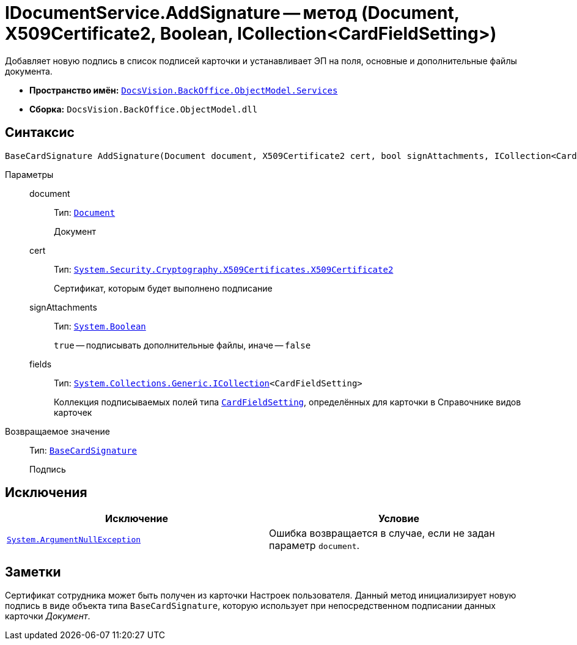 = IDocumentService.AddSignature -- метод (Document, X509Certificate2, Boolean, ICollection<CardFieldSetting>)

Добавляет новую подпись в список подписей карточки и устанавливает ЭП на поля, основные и дополнительные файлы документа.

* *Пространство имён:* `xref:BackOffice-ObjectModel-Services-Entities:Services_NS.adoc[DocsVision.BackOffice.ObjectModel.Services]`
* *Сборка:* `DocsVision.BackOffice.ObjectModel.dll`

== Синтаксис

[source,csharp]
----
BaseCardSignature AddSignature(Document document, X509Certificate2 cert, bool signAttachments, ICollection<CardFieldSetting> fields)
----

Параметры::
document:::
Тип: `xref:BackOffice-ObjectModel-Document:Document_CL.adoc[Document]`
+
Документ

cert:::
Тип: `http://msdn.microsoft.com/ru-ru/library/system.security.cryptography.x509certificates.x509certificate2.aspx[System.Security.Cryptography.X509Certificates.X509Certificate2]`
+
Сертификат, которым будет выполнено подписание

signAttachments:::
Тип: `http://msdn.microsoft.com/ru-ru/library/system.boolean.aspx[System.Boolean]`
+
`true` -- подписывать дополнительные файлы, иначе -- `false`

fields:::
Тип: `http://msdn.microsoft.com/ru-ru/library/92t2ye13.aspx[System.Collections.Generic.ICollection]<CardFieldSetting>`
+
Коллекция подписываемых полей типа `xref:BackOffice-ObjectModel-Services-Entities:Entities/KindSetting/CardFieldSetting_CL.adoc[CardFieldSetting]`, определённых для карточки в Справочнике видов карточек

Возвращаемое значение::
Тип: `xref:BackOffice-ObjectModel-BaseCard:BaseCardSignature_CL.adoc[BaseCardSignature]`
+
Подпись

== Исключения

[cols=",",options="header"]
|===
|Исключение |Условие
|`http://msdn.microsoft.com/ru-ru/library/system.argumentnullexception.aspx[System.ArgumentNullException]` |Ошибка возвращается в случае, если не задан параметр `document`.
|===

== Заметки

Сертификат сотрудника может быть получен из карточки Настроек пользователя. Данный метод инициализирует новую подпись в виде объекта типа `BaseCardSignature`, которую использует при непосредственном подписании данных карточки _Документ_.

// == Примеры
//
// Ниже приведён пример подписания документа, осуществляемое из скрипта самой карточки
//
// [source,csharp]
// ----
// using DocsVision.BackOffice.ObjectModel;
// using DocsVision.BackOffice.ObjectModel.Services;
// using DocsVision.BackOffice.WinForms.Controls;
//
// namespace BackOffice
// {
//  public class CardDocumentПримерScript : CardDocumentДокументУДScript
//  {
//   private void addSignature_ItemClick(System.Object sender, DevExpress.XtraBars.ItemClickEventArgs e)
//   {
//
//    IDocumentService documentService = base.CardControl.ObjectContext.GetService<IDocumentService>(); <.>
//    bool cancel = false;
//
//    var certificate = SelectCertificateForm.SelectCertificate(ref cancel, base.CardControl.ObjectContext); <.>
//    if(cancel) return;
//
//    var fields = documentService.GetKindSettings(base.BaseObject.SystemInfo.CardKind).DocumentSignature.Fields; <.>
//
//    documentService.AddSignature((base.BaseObject as Document), certificate, false, fields); <.>
//   }
//  }
// }
// ----
// <.> Получение сервиса для работы с карточкой Документ.
// <.> Отображение окна выбора сертификата. Простой сертификат может быть установлен, если присвоить `certificate` значение `null`.
// <.> Получение из параметров вида карточки полей, для которых предусмотрено подписание.
// <.> Осуществление подписания.
